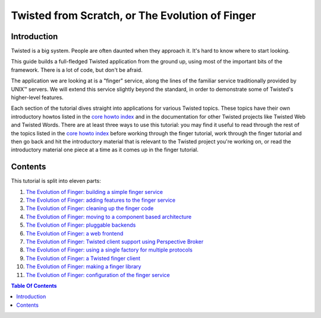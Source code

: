 Twisted from Scratch, or The Evolution of Finger
================================================

Introduction
------------

Twisted is a big system.
People are often daunted when they approach it.
It's hard to know where to start looking.

This guide builds a full-fledged Twisted application from the ground up, using most of the important bits of the framework.
There is a lot of code, but don't be afraid.

The application we are looking at is a "finger" service, along the lines of the familiar service traditionally provided by UNIX™ servers.
We will extend this service slightly beyond the standard, in order to demonstrate some of Twisted's higher-level features.

Each section of the tutorial dives straight into applications for various Twisted topics.
These topics have their own introductory howtos listed in the `core howto index <{filename}../index.rst>`_ and in the documentation for other Twisted projects like Twisted Web and Twisted Words.
There are at least three ways to use this tutorial: you may find it useful to read through the rest of the topics listed in the `core howto index <{filename}../index.rst>`_ before working through the finger tutorial, work through the finger tutorial and then go back and hit the introductory material that is relevant to the Twisted project you're working on, or read the introductory material one piece at a time as it comes up in the finger tutorial.


Contents
--------

This tutorial is split into eleven parts:

#. `The Evolution of Finger: building a simple finger service <{filename}intro.rst>`_
#. `The Evolution of Finger: adding features to the finger service <{filename}protocol.rst>`_
#. `The Evolution of Finger: cleaning up the finger code <{filename}style.rst>`_
#. `The Evolution of Finger: moving to a component based architecture <{filename}components.rst>`_
#. `The Evolution of Finger: pluggable backends <{filename}backends.rst>`_
#. `The Evolution of Finger: a web frontend <{filename}web.rst>`_
#. `The Evolution of Finger: Twisted client support using Perspective Broker <{filename}pb.rst>`_
#. `The Evolution of Finger: using a single factory for multiple protocols <{filename}factory.rst>`_
#. `The Evolution of Finger: a Twisted finger client <{filename}client.rst>`_
#. `The Evolution of Finger: making a finger library <{filename}library.rst>`_
#. `The Evolution of Finger: configuration of the finger service <{filename}configuration.rst>`_

.. contents:: Table Of Contents
